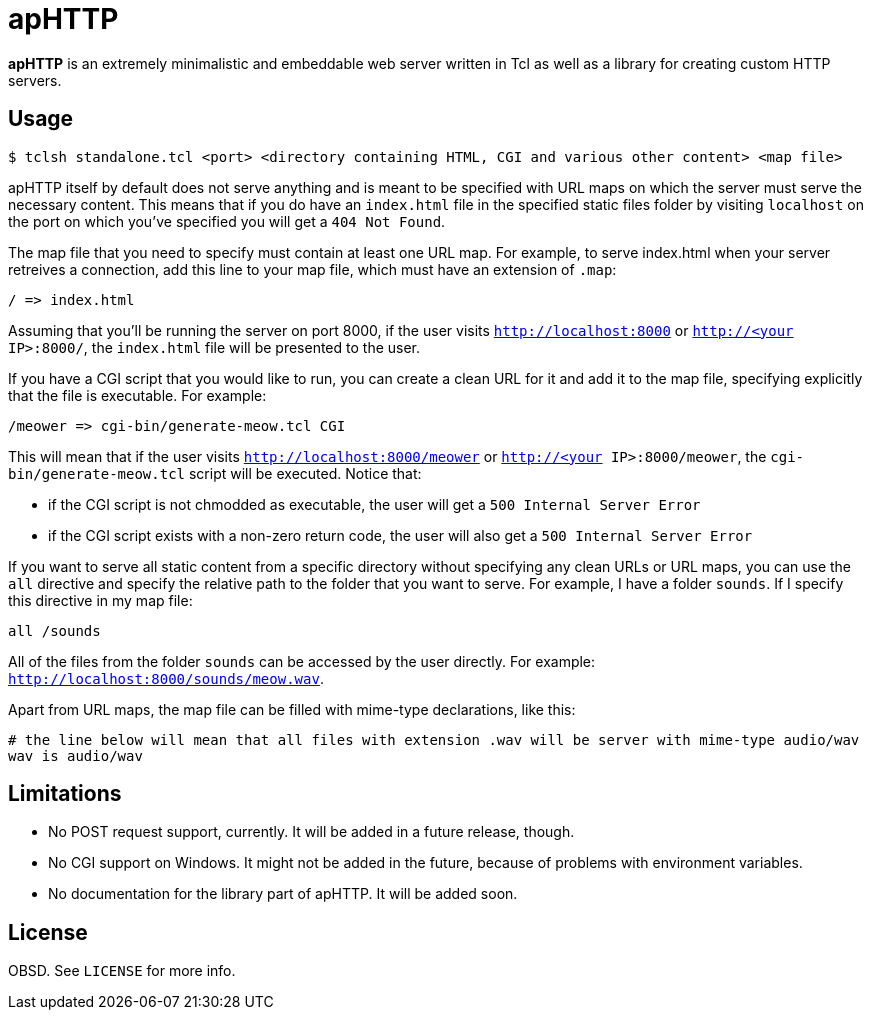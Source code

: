 = apHTTP

**apHTTP** is an extremely minimalistic and embeddable web server written in Tcl as well as a library for creating custom HTTP servers. 

== Usage

[source,bash]
----
$ tclsh standalone.tcl <port> <directory containing HTML, CGI and various other content> <map file>
----

apHTTP itself by default does not serve anything and is meant to be specified with URL maps on which the server must serve the necessary content. This means that if you do have an ``index.html`` file in the specified static files folder by visiting ``localhost`` on the port on which you've specified you will get a ``404 Not Found``.

The map file that you need to specify must contain at least one URL map. For example, to serve index.html when your server retreives a connection, add this line to your map file, which must have an extension of ``.map``:

[source]
----
/ => index.html
----

Assuming that you'll be running the server on port 8000, if the user visits ``http://localhost:8000`` or ``http://<your IP>:8000/``, the ``index.html`` file will be presented to the user.

If you have a CGI script that you would like to run, you can create a clean URL for it and add it to the map file, specifying explicitly that the file is executable. For example:

[source]
----
/meower => cgi-bin/generate-meow.tcl CGI
----

This will mean that if the user visits ``http://localhost:8000/meower`` or ``http://<your IP>:8000/meower``, the ``cgi-bin/generate-meow.tcl`` script will be executed. Notice that:

[squares]
- if the CGI script is not chmodded as executable, the user will get a ``500 Internal Server Error``
- if the CGI script exists with a non-zero return code, the user will also get a ``500 Internal Server Error``

If you want to serve all static content from a specific directory without specifying any clean URLs or URL maps, you can use the ``all`` directive and specify the relative path to the folder that you want to serve. For example, I have a folder ``sounds``. If I specify this directive in my map file:

[source]
----
all /sounds
----

All of the files from the folder ``sounds`` can be accessed by the user directly. For example: ``http://localhost:8000/sounds/meow.wav``.

Apart from URL maps, the map file can be filled with mime-type declarations, like this:

[source]
----
# the line below will mean that all files with extension .wav will be server with mime-type audio/wav
wav is audio/wav
----

== Limitations

[squares]
- No POST request support, currently. It will be added in a future release, though.
- No CGI support on Windows. It might not be added in the future, because of problems with environment variables.
- No documentation for the library part of apHTTP. It will be added soon.

== License

OBSD. See ``LICENSE`` for more info.
